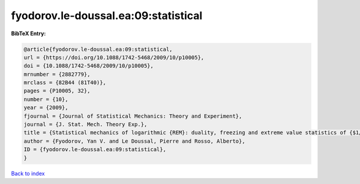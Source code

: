fyodorov.le-doussal.ea:09:statistical
=====================================

.. :cite:t:`fyodorov.le-doussal.ea:09:statistical`

.. bibliography:: ../../All.bib

**BibTeX Entry:**

.. code-block:: bibtex

   @article{fyodorov.le-doussal.ea:09:statistical,
   url = {https://doi.org/10.1088/1742-5468/2009/10/p10005},
   doi = {10.1088/1742-5468/2009/10/p10005},
   mrnumber = {2882779},
   mrclass = {82B44 (81T40)},
   pages = {P10005, 32},
   number = {10},
   year = {2009},
   fjournal = {Journal of Statistical Mechanics: Theory and Experiment},
   journal = {J. Stat. Mech. Theory Exp.},
   title = {Statistical mechanics of logarithmic {REM}: duality, freezing and extreme value statistics of {$1/f$} noises generated by {G}aussian free fields},
   author = {Fyodorov, Yan V. and Le Doussal, Pierre and Rosso, Alberto},
   ID = {fyodorov.le-doussal.ea:09:statistical},
   }

`Back to index <../index>`_

